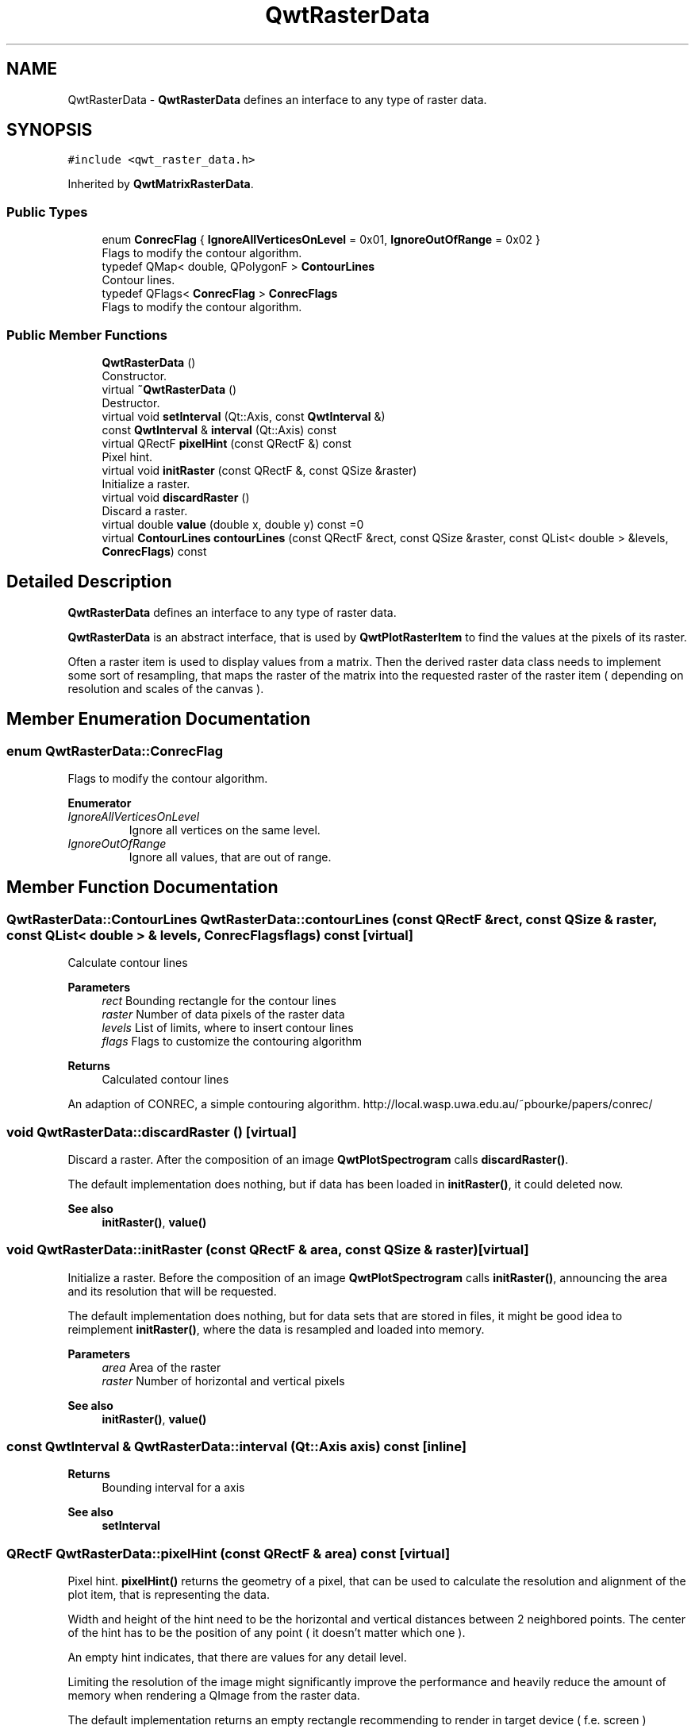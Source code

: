 .TH "QwtRasterData" 3 "Mon Dec 28 2020" "Version 6.1.6" "Qwt User's Guide" \" -*- nroff -*-
.ad l
.nh
.SH NAME
QwtRasterData \- \fBQwtRasterData\fP defines an interface to any type of raster data\&.  

.SH SYNOPSIS
.br
.PP
.PP
\fC#include <qwt_raster_data\&.h>\fP
.PP
Inherited by \fBQwtMatrixRasterData\fP\&.
.SS "Public Types"

.in +1c
.ti -1c
.RI "enum \fBConrecFlag\fP { \fBIgnoreAllVerticesOnLevel\fP = 0x01, \fBIgnoreOutOfRange\fP = 0x02 }"
.br
.RI "Flags to modify the contour algorithm\&. "
.ti -1c
.RI "typedef QMap< double, QPolygonF > \fBContourLines\fP"
.br
.RI "Contour lines\&. "
.ti -1c
.RI "typedef QFlags< \fBConrecFlag\fP > \fBConrecFlags\fP"
.br
.RI "Flags to modify the contour algorithm\&. "
.in -1c
.SS "Public Member Functions"

.in +1c
.ti -1c
.RI "\fBQwtRasterData\fP ()"
.br
.RI "Constructor\&. "
.ti -1c
.RI "virtual \fB~QwtRasterData\fP ()"
.br
.RI "Destructor\&. "
.ti -1c
.RI "virtual void \fBsetInterval\fP (Qt::Axis, const \fBQwtInterval\fP &)"
.br
.ti -1c
.RI "const \fBQwtInterval\fP & \fBinterval\fP (Qt::Axis) const"
.br
.ti -1c
.RI "virtual QRectF \fBpixelHint\fP (const QRectF &) const"
.br
.RI "Pixel hint\&. "
.ti -1c
.RI "virtual void \fBinitRaster\fP (const QRectF &, const QSize &raster)"
.br
.RI "Initialize a raster\&. "
.ti -1c
.RI "virtual void \fBdiscardRaster\fP ()"
.br
.RI "Discard a raster\&. "
.ti -1c
.RI "virtual double \fBvalue\fP (double x, double y) const =0"
.br
.ti -1c
.RI "virtual \fBContourLines\fP \fBcontourLines\fP (const QRectF &rect, const QSize &raster, const QList< double > &levels, \fBConrecFlags\fP) const"
.br
.in -1c
.SH "Detailed Description"
.PP 
\fBQwtRasterData\fP defines an interface to any type of raster data\&. 

\fBQwtRasterData\fP is an abstract interface, that is used by \fBQwtPlotRasterItem\fP to find the values at the pixels of its raster\&.
.PP
Often a raster item is used to display values from a matrix\&. Then the derived raster data class needs to implement some sort of resampling, that maps the raster of the matrix into the requested raster of the raster item ( depending on resolution and scales of the canvas )\&. 
.SH "Member Enumeration Documentation"
.PP 
.SS "enum \fBQwtRasterData::ConrecFlag\fP"

.PP
Flags to modify the contour algorithm\&. 
.PP
\fBEnumerator\fP
.in +1c
.TP
\fB\fIIgnoreAllVerticesOnLevel \fP\fP
Ignore all vertices on the same level\&. 
.TP
\fB\fIIgnoreOutOfRange \fP\fP
Ignore all values, that are out of range\&. 
.SH "Member Function Documentation"
.PP 
.SS "\fBQwtRasterData::ContourLines\fP QwtRasterData::contourLines (const QRectF & rect, const QSize & raster, const QList< double > & levels, \fBConrecFlags\fP flags) const\fC [virtual]\fP"
Calculate contour lines
.PP
\fBParameters\fP
.RS 4
\fIrect\fP Bounding rectangle for the contour lines 
.br
\fIraster\fP Number of data pixels of the raster data 
.br
\fIlevels\fP List of limits, where to insert contour lines 
.br
\fIflags\fP Flags to customize the contouring algorithm
.RE
.PP
\fBReturns\fP
.RS 4
Calculated contour lines
.RE
.PP
An adaption of CONREC, a simple contouring algorithm\&. http://local.wasp.uwa.edu.au/~pbourke/papers/conrec/ 
.SS "void QwtRasterData::discardRaster ()\fC [virtual]\fP"

.PP
Discard a raster\&. After the composition of an image \fBQwtPlotSpectrogram\fP calls \fBdiscardRaster()\fP\&.
.PP
The default implementation does nothing, but if data has been loaded in \fBinitRaster()\fP, it could deleted now\&.
.PP
\fBSee also\fP
.RS 4
\fBinitRaster()\fP, \fBvalue()\fP 
.RE
.PP

.SS "void QwtRasterData::initRaster (const QRectF & area, const QSize & raster)\fC [virtual]\fP"

.PP
Initialize a raster\&. Before the composition of an image \fBQwtPlotSpectrogram\fP calls \fBinitRaster()\fP, announcing the area and its resolution that will be requested\&.
.PP
The default implementation does nothing, but for data sets that are stored in files, it might be good idea to reimplement \fBinitRaster()\fP, where the data is resampled and loaded into memory\&.
.PP
\fBParameters\fP
.RS 4
\fIarea\fP Area of the raster 
.br
\fIraster\fP Number of horizontal and vertical pixels
.RE
.PP
\fBSee also\fP
.RS 4
\fBinitRaster()\fP, \fBvalue()\fP 
.RE
.PP

.SS "const \fBQwtInterval\fP & QwtRasterData::interval (Qt::Axis axis) const\fC [inline]\fP"

.PP
\fBReturns\fP
.RS 4
Bounding interval for a axis 
.RE
.PP
\fBSee also\fP
.RS 4
\fBsetInterval\fP 
.RE
.PP

.SS "QRectF QwtRasterData::pixelHint (const QRectF & area) const\fC [virtual]\fP"

.PP
Pixel hint\&. \fBpixelHint()\fP returns the geometry of a pixel, that can be used to calculate the resolution and alignment of the plot item, that is representing the data\&.
.PP
Width and height of the hint need to be the horizontal and vertical distances between 2 neighbored points\&. The center of the hint has to be the position of any point ( it doesn't matter which one )\&.
.PP
An empty hint indicates, that there are values for any detail level\&.
.PP
Limiting the resolution of the image might significantly improve the performance and heavily reduce the amount of memory when rendering a QImage from the raster data\&.
.PP
The default implementation returns an empty rectangle recommending to render in target device ( f\&.e\&. screen ) resolution\&.
.PP
\fBParameters\fP
.RS 4
\fIarea\fP In most implementations the resolution of the data doesn't depend on the requested area\&.
.RE
.PP
\fBReturns\fP
.RS 4
Bounding rectangle of a pixel 
.RE
.PP

.PP
Reimplemented in \fBQwtMatrixRasterData\fP\&.
.SS "void QwtRasterData::setInterval (Qt::Axis axis, const \fBQwtInterval\fP & interval)\fC [virtual]\fP"
Set the bounding interval for the x, y or z coordinates\&.
.PP
\fBParameters\fP
.RS 4
\fIaxis\fP Axis 
.br
\fIinterval\fP Bounding interval
.RE
.PP
\fBSee also\fP
.RS 4
\fBinterval()\fP 
.RE
.PP

.PP
Reimplemented in \fBQwtMatrixRasterData\fP\&.
.SS "virtual double QwtRasterData::value (double x, double y) const\fC [pure virtual]\fP"

.PP
\fBReturns\fP
.RS 4
the value at a raster position 
.RE
.PP
\fBParameters\fP
.RS 4
\fIx\fP X value in plot coordinates 
.br
\fIy\fP Y value in plot coordinates 
.RE
.PP

.PP
Implemented in \fBQwtMatrixRasterData\fP\&.

.SH "Author"
.PP 
Generated automatically by Doxygen for Qwt User's Guide from the source code\&.
